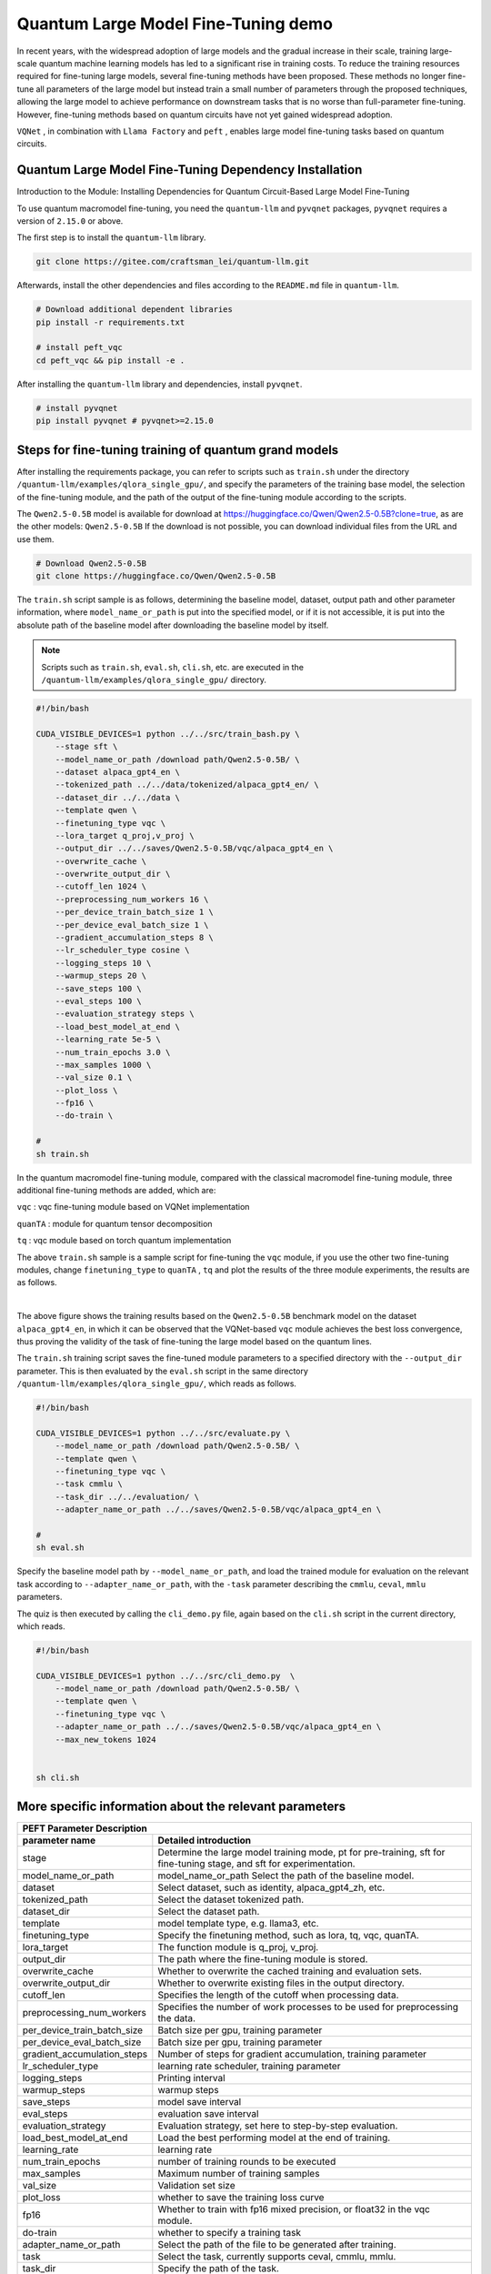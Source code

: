 .. _llm:

Quantum Large Model Fine-Tuning demo
****************************************

In recent years, with the widespread adoption of large models and the gradual increase in their scale, training large-scale quantum machine learning models has led to a significant rise in training costs. To reduce the training resources required for fine-tuning large models, several fine-tuning methods have been proposed. These methods no longer fine-tune all parameters of the large model but instead train a small number of parameters through the proposed techniques, allowing the large model to achieve performance on downstream tasks that is no worse than full-parameter fine-tuning. However, fine-tuning methods based on quantum circuits have not yet gained widespread adoption.



``VQNet`` , in combination with ``Llama Factory`` and ``peft`` , enables large model fine-tuning tasks based on quantum circuits.

Quantum Large Model Fine-Tuning Dependency Installation
-----------------------------------------------------------------

Introduction to the Module: Installing Dependencies for Quantum Circuit-Based Large Model Fine-Tuning

To use quantum macromodel fine-tuning, you need the ``quantum-llm`` and ``pyvqnet`` packages, ``pyvqnet`` requires a version of ``2.15.0`` or above.

The first step is to install the ``quantum-llm`` library.

.. code-block::
    
    git clone https://gitee.com/craftsman_lei/quantum-llm.git


Afterwards, install the other dependencies and files according to the ``README.md`` file in ``quantum-llm``.

.. code-block::
    
    # Download additional dependent libraries
    pip install -r requirements.txt

    # install peft_vqc
    cd peft_vqc && pip install -e .

After installing the ``quantum-llm`` library and dependencies, install ``pyvqnet``.

.. code-block::
    
    # install pyvqnet
    pip install pyvqnet # pyvqnet>=2.15.0


Steps for fine-tuning training of quantum grand models
----------------------------------------------------------

After installing the requirements package, you can refer to scripts such as ``train.sh`` under the directory ``/quantum-llm/examples/qlora_single_gpu/``, and specify the parameters of the training base model, the selection of the fine-tuning module, and the path of the output of the fine-tuning module according to the scripts.

The ``Qwen2.5-0.5B`` model is available for download at https://huggingface.co/Qwen/Qwen2.5-0.5B?clone=true, as are the other models: ``Qwen2.5-0.5B`` If the download is not possible, you can download individual files from the URL and use them.

.. code-block::
    
    # Download Qwen2.5-0.5B
    git clone https://huggingface.co/Qwen/Qwen2.5-0.5B

The ``train.sh`` script sample is as follows, determining the baseline model, dataset, output path and other parameter information, where ``model_name_or_path`` is put into the specified model, or if it is not accessible, it is put into the absolute path of the baseline model after downloading the baseline model by itself.

.. note::
    Scripts such as ``train.sh``, ``eval.sh``, ``cli.sh``, etc. are executed in the ``/quantum-llm/examples/qlora_single_gpu/`` directory.

.. code-block::

    #!/bin/bash

    CUDA_VISIBLE_DEVICES=1 python ../../src/train_bash.py \
        --stage sft \
        --model_name_or_path /download path/Qwen2.5-0.5B/ \
        --dataset alpaca_gpt4_en \
        --tokenized_path ../../data/tokenized/alpaca_gpt4_en/ \
        --dataset_dir ../../data \
        --template qwen \
        --finetuning_type vqc \
        --lora_target q_proj,v_proj \
        --output_dir ../../saves/Qwen2.5-0.5B/vqc/alpaca_gpt4_en \
        --overwrite_cache \
        --overwrite_output_dir \
        --cutoff_len 1024 \
        --preprocessing_num_workers 16 \
        --per_device_train_batch_size 1 \
        --per_device_eval_batch_size 1 \
        --gradient_accumulation_steps 8 \
        --lr_scheduler_type cosine \
        --logging_steps 10 \
        --warmup_steps 20 \
        --save_steps 100 \
        --eval_steps 100 \
        --evaluation_strategy steps \
        --load_best_model_at_end \
        --learning_rate 5e-5 \
        --num_train_epochs 3.0 \
        --max_samples 1000 \
        --val_size 0.1 \
        --plot_loss \
        --fp16 \
        --do-train \

    # 
    sh train.sh 

In the quantum macromodel fine-tuning module, compared with the classical macromodel fine-tuning module, three additional fine-tuning methods are added, which are:

``vqc`` : vqc fine-tuning module based on VQNet implementation 

``quanTA`` : module for quantum tensor decomposition 

``tq`` : vqc module based on torch quantum implementation  

The above ``train.sh`` sample is a sample script for fine-tuning the ``vqc`` module, if you use the other two fine-tuning modules, change ``finetuning_type`` to ``quanTA`` , ``tq`` and plot the results of the three module experiments, the results are as follows.

.. image:: ./images/peft1.png
   :width: 600 px
   :align: center

|

The above figure shows the training results based on the ``Qwen2.5-0.5B`` benchmark model on the dataset ``alpaca_gpt4_en``, in which it can be observed that the VQNet-based ``vqc`` module achieves the best loss convergence, thus proving the validity of the task of fine-tuning the large model based on the quantum lines.


The ``train.sh`` training script saves the fine-tuned module parameters to a specified directory with the ``--output_dir`` parameter. 
This is then evaluated by the ``eval.sh`` script in the same directory ``/quantum-llm/examples/qlora_single_gpu/``, which reads as follows.

.. code-block::

    #!/bin/bash

    CUDA_VISIBLE_DEVICES=1 python ../../src/evaluate.py \
        --model_name_or_path /download path/Qwen2.5-0.5B/ \
        --template qwen \
        --finetuning_type vqc \
        --task cmmlu \
        --task_dir ../../evaluation/ \
        --adapter_name_or_path ../../saves/Qwen2.5-0.5B/vqc/alpaca_gpt4_en \

    # 
    sh eval.sh 

Specify the baseline model path by ``--model_name_or_path``, and load the trained module for evaluation on the relevant task according to ``--adapter_name_or_path``, with the ``-task`` parameter describing the ``cmmlu``, ``ceval``, ``mmlu`` parameters.

The quiz is then executed by calling the ``cli_demo.py`` file, again based on the ``cli.sh`` script in the current directory, which reads.

.. code-block::

    #!/bin/bash

    CUDA_VISIBLE_DEVICES=1 python ../../src/cli_demo.py  \
        --model_name_or_path /download path/Qwen2.5-0.5B/ \
        --template qwen \
        --finetuning_type vqc \
        --adapter_name_or_path ../../saves/Qwen2.5-0.5B/vqc/alpaca_gpt4_en \
        --max_new_tokens 1024


    sh cli.sh 

More specific information about the relevant parameters
------------------------------------------------------------

==============================     ===================================================================
                        PEFT Parameter Description
------------------------------------------------------------------------------------------------------
parameter name                                  Detailed introduction
==============================     ===================================================================
stage                               Determine the large model training mode, pt for pre-training, sft for fine-tuning stage, and sft for experimentation.
model_name_or_path                  model_name_or_path Select the path of the baseline model.
dataset                             Select dataset, such as identity, alpaca_gpt4_zh, etc.
tokenized_path                      Select the dataset tokenized path.
dataset_dir                         Select the dataset path.
template                            model template type, e.g. llama3, etc.
finetuning_type                     Specify the finetuning method, such as lora, tq, vqc, quanTA.
lora_target                         The function module is q_proj, v_proj.
output_dir                          The path where the fine-tuning module is stored.
overwrite_cache                     Whether to overwrite the cached training and evaluation sets.
overwrite_output_dir                Whether to overwrite existing files in the output directory.
cutoff_len                          Specifies the length of the cutoff when processing data.
preprocessing_num_workers           Specifies the number of work processes to be used for preprocessing the data.
per_device_train_batch_size         Batch size per gpu, training parameter
per_device_eval_batch_size          Batch size per gpu, training parameter
gradient_accumulation_steps         Number of steps for gradient accumulation, training parameter
lr_scheduler_type                   learning rate scheduler, training parameter
logging_steps                       Printing interval
warmup_steps                        warmup steps
save_steps                          model save interval
eval_steps                          evaluation save interval
evaluation_strategy                 Evaluation strategy, set here to step-by-step evaluation.
load_best_model_at_end              Load the best performing model at the end of training.
learning_rate                       learning rate
num_train_epochs                    number of training rounds to be executed
max_samples                         Maximum number of training samples
val_size                            Validation set size 
plot_loss                           whether to save the training loss curve
fp16                                Whether to train with fp16 mixed precision, or float32 in the vqc module.
do-train                            whether to specify a training task
adapter_name_or_path                Select the path of the file to be generated after training.
task                                Select the task, currently supports ceval, cmmlu, mmlu.
task_dir                            Specify the path of the task.
q_d                                 Specify the number of tensor decomposition of quanTA module, default is 4.
per_dim_features                    Specify the number of tensor decomposition features of quanTA module, default is [16,8,4,2].
==============================     ===================================================================
